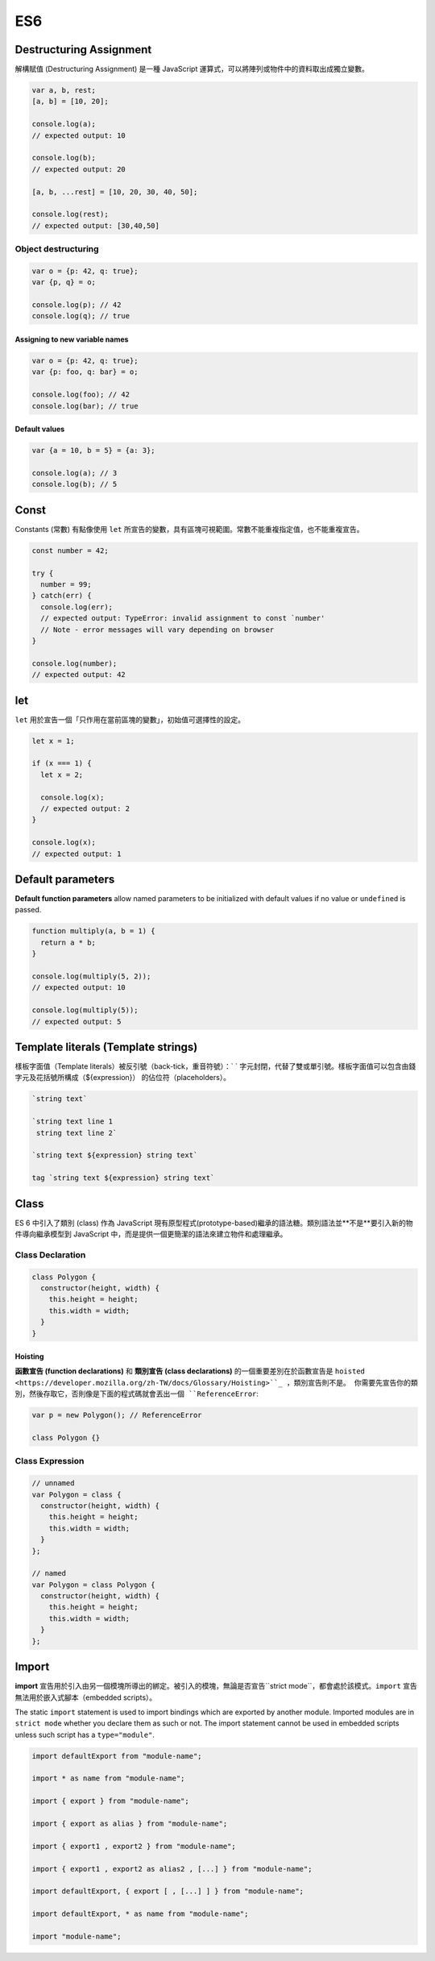 ES6
===

Destructuring Assignment
------------------------

解構賦值 (Destructuring Assignment) 是一種 JavaScript 運算式，可以將陣列或物件中的資料取出成獨立變數。


.. code-block:: javascript
  
  var a, b, rest;
  [a, b] = [10, 20];

  console.log(a);
  // expected output: 10

  console.log(b);
  // expected output: 20

  [a, b, ...rest] = [10, 20, 30, 40, 50];

  console.log(rest);
  // expected output: [30,40,50]



Object destructuring
^^^^^^^^^^^^^^^^^^^^

.. code-block:: javascript

  var o = {p: 42, q: true};
  var {p, q} = o;

  console.log(p); // 42
  console.log(q); // true


Assigning to new variable names
++++++++++++++++++++++++++++++++

.. code-block:: javascript

  var o = {p: 42, q: true};
  var {p: foo, q: bar} = o;

  console.log(foo); // 42 
  console.log(bar); // true


Default values
+++++++++++++++

.. code-block:: javascript

  var {a = 10, b = 5} = {a: 3};

  console.log(a); // 3
  console.log(b); // 5




Const
-----

Constants (常數) 有點像使用 ``let`` 所宣告的變數，具有區塊可視範圍。常數不能重複指定值，也不能重複宣告。

.. code-block:: javascript

  const number = 42;

  try {
    number = 99;
  } catch(err) {
    console.log(err);
    // expected output: TypeError: invalid assignment to const `number'
    // Note - error messages will vary depending on browser
  }

  console.log(number);
  // expected output: 42



let
---

``let`` 用於宣告一個「只作用在當前區塊的變數」，初始值可選擇性的設定。

.. code-block:: javascript

  let x = 1;

  if (x === 1) {
    let x = 2;

    console.log(x);
    // expected output: 2
  }

  console.log(x);
  // expected output: 1




Default parameters
------------------

**Default function parameters** allow named parameters to be initialized with default values if no value or ``undefined`` is passed.


.. code-block:: javascript

  function multiply(a, b = 1) {
    return a * b;
  }

  console.log(multiply(5, 2));
  // expected output: 10

  console.log(multiply(5));
  // expected output: 5



Template literals (Template strings)
-------------------------------------

樣板字面值（Template literals）被反引號（back-tick，重音符號）：` ` 字元封閉，代替了雙或單引號。樣板字面值可以包含由錢字元及花括號所構成（${expression}） 的佔位符（placeholders）。


.. code-block:: javascript

  `string text`

  `string text line 1
   string text line 2`

  `string text ${expression} string text`

  tag `string text ${expression} string text`


Class
-----

ES 6 中引入了類別 (class) 作為 JavaScript 現有原型程式(prototype-based)繼承的語法糖。類別語法並**不是**要引入新的物件導向繼承模型到 JavaScript 中，而是提供一個更簡潔的語法來建立物件和處理繼承。


Class Declaration
^^^^^^^^^^^^^^^^^

.. code-block:: javascript

  class Polygon {
    constructor(height, width) {
      this.height = height;
      this.width = width;
    }
  }


Hoisting
++++++++

**函數宣告 (function declarations)** 和 **類別宣告 (class declarations)** 的一個重要差別在於函數宣告是 ``hoisted <https://developer.mozilla.org/zh-TW/docs/Glossary/Hoisting>``_ ，類別宣告則不是。 你需要先宣告你的類別，然後存取它，否則像是下面的程式碼就會丟出一個 ``ReferenceError``:

.. code-block:: javascript

  var p = new Polygon(); // ReferenceError

  class Polygon {}



Class Expression
^^^^^^^^^^^^^^^^^

.. code-block:: javascript

  // unnamed
  var Polygon = class {
    constructor(height, width) {
      this.height = height;
      this.width = width;
    }
  };

  // named
  var Polygon = class Polygon {
    constructor(height, width) {
      this.height = height;
      this.width = width;
    }
  };







Import
------

**import** 宣告用於引入由另一個模塊所導出的綁定。被引入的模塊，無論是否宣告``strict mode``，都會處於該模式。``import`` 宣告無法用於嵌入式腳本（embedded scripts）。


The static ``import`` statement is used to import bindings which are exported by another module. Imported modules are in ``strict mode`` whether you declare them as such or not. The import statement cannot be used in embedded scripts unless such script has a ``type="module"``.



.. code-block:: javascript

  import defaultExport from "module-name";
  
  import * as name from "module-name";
  
  import { export } from "module-name";
  
  import { export as alias } from "module-name";
  
  import { export1 , export2 } from "module-name";
  
  import { export1 , export2 as alias2 , [...] } from "module-name";
  
  import defaultExport, { export [ , [...] ] } from "module-name";
  
  import defaultExport, * as name from "module-name";
  
  import "module-name";







